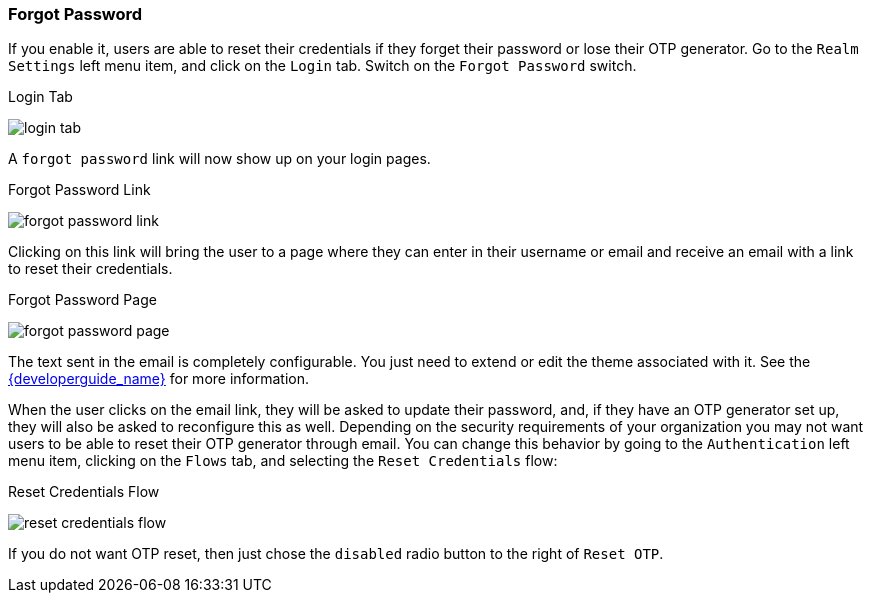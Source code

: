 
=== Forgot Password

If you enable it, users are able to reset their credentials if they forget their password or lose their OTP generator.
Go to the `Realm Settings` left menu item, and click on the `Login` tab.  Switch on the `Forgot Password` switch.

.Login Tab
image:{project_images}/login-tab.png[]

A `forgot password` link will now show up on your login pages.

.Forgot Password Link
image:{project_images}/forgot-password-link.png[]

Clicking on this link will bring the user
to a page where they can enter in their username or email and receive an email with a link to reset their credentials.

.Forgot Password Page
image:{project_images}/forgot-password-page.png[]

The text sent in the email is completely configurable. You just need to extend or edit the theme associated with it.
See the link:{developerguide_link}[{developerguide_name}] for more information.

When the user clicks on the email link, they will be asked to update their password, and, if they have an OTP generator
set up, they will also be asked to reconfigure this as well.  Depending on the security requirements of your organization
you may not want users to be able to reset their OTP generator through email.  You can change this behavior by
going to the `Authentication` left menu item, clicking on the `Flows` tab, and selecting the `Reset Credentials` flow:

.Reset Credentials Flow
image:{project_images}/reset-credentials-flow.png[]

If you do not want OTP reset, then just chose the `disabled` radio button to the right of `Reset OTP`.
